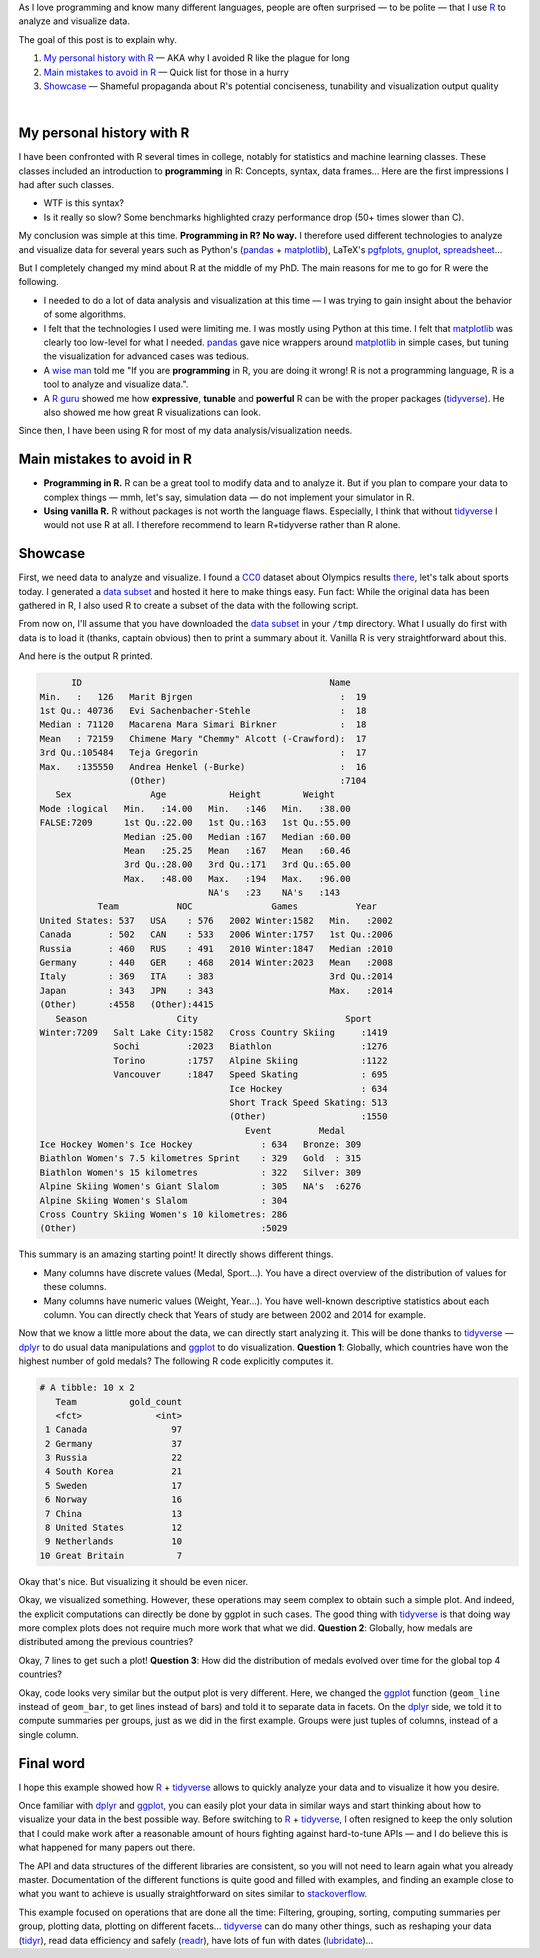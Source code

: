 .. title: Why I use R — and why you should
.. slug: why-r
.. date: 2019-03-13 02:53:24 UTC+01:00
.. tags: R, data analysis, data visualization, research
.. category:
.. link:
.. description:
.. type: text

As I love programming and know many different languages,
people are often surprised — to be polite — that I use R_ to analyze and visualize data.

The goal of this post is to explain why.

1. `My personal history with R`_ — AKA why I avoided R like the plague for long
2. `Main mistakes to avoid in R`_ — Quick list for those in a hurry
3. `Showcase`_ — Shameful propaganda about R's potential conciseness, tunability and visualization output quality

|

My personal history with R
==========================

I have been confronted with R several times in college,
notably for statistics and machine learning classes.
These classes included an introduction to **programming** in R:
Concepts, syntax, data frames...
Here are the first impressions I had after such classes.

- WTF is this syntax?
- Is it really so slow? Some benchmarks highlighted crazy performance drop (50+ times slower than C).

My conclusion was simple at this time. **Programming in R? No way.**
I therefore used different technologies to analyze and visualize data for several years
such as Python's (pandas_ + matplotlib_), LaTeX's pgfplots_, gnuplot_, spreadsheet_...

But I completely changed my mind about R at the middle of my PhD.
The main reasons for me to go for R were the following.

- I needed to do a lot of data analysis and visualization at this time —
  I was trying to gain insight about the behavior of some algorithms.
- I felt that the technologies I used were limiting me.
  I was mostly using Python at this time.
  I felt that matplotlib_ was clearly too low-level for what I needed.
  pandas_ gave nice wrappers around matplotlib_ in simple cases,
  but tuning the visualization for advanced cases was tedious.
- A `wise man`_ told me
  "If you are **programming** in R, you are doing it wrong!
  R is not a programming language, R is a tool to analyze and visualize data.".
- A `R guru`_ showed me how **expressive**, **tunable** and **powerful**
  R can be with the proper packages (tidyverse_).
  He also showed me how great R visualizations can look.

Since then, I have been using R for most of my data analysis/visualization needs.

.. _main_mistakes_in_R:

Main mistakes to avoid in R
===========================

- **Programming in R.**
  R can be a great tool to modify data and to analyze it.
  But if you plan to compare your data to complex things —
  mmh, let's say, simulation data — do not implement your simulator in R.
- **Using vanilla R.**
  R without packages is not worth the language flaws.
  Especially, I think that without tidyverse_ I would not use R at all.
  I therefore recommend to learn R+tidyverse rather than R alone.

.. _R_showcase:

Showcase
========

First, we need data to analyze and visualize.
I found a CC0_ dataset about Olympics results `there <https://www.kaggle.com/heesoo37/120-years-of-olympic-history-athletes-and-results>`_,
let's talk about sports today.
I generated a `data subset </2019-03-why-r/athlete_events_subset.csv.gz>`__ and hosted it here to make things easy.
Fun fact: While the original data has been gathered in R,
I also used R to create a subset of the data with the following script.

.. listing:: generate-data-subset.R R
   :start-line: 21

From now on, I'll assume that you have downloaded the
`data subset </2019-03-why-r/athlete_events_subset.csv.gz>`__
in your ``/tmp`` directory.
What I usually do first with data is to load it (thanks, captain obvious) then
to print a summary about it. Vanilla R is very straightforward about this.

.. listing:: analyze-data.R R
   :start-line: 10
   :end-line: 12

And here is the output R printed.

.. code::

         ID                                               Name
   Min.   :   126   Marit Bjrgen                            :  19
   1st Qu.: 40736   Evi Sachenbacher-Stehle                 :  18
   Median : 71120   Macarena Mara Simari Birkner            :  18
   Mean   : 72159   Chimene Mary "Chemmy" Alcott (-Crawford):  17
   3rd Qu.:105484   Teja Gregorin                           :  17
   Max.   :135550   Andrea Henkel (-Burke)                  :  16
                    (Other)                                 :7104
      Sex               Age            Height        Weight
   Mode :logical   Min.   :14.00   Min.   :146   Min.   :38.00
   FALSE:7209      1st Qu.:22.00   1st Qu.:163   1st Qu.:55.00
                   Median :25.00   Median :167   Median :60.00
                   Mean   :25.25   Mean   :167   Mean   :60.46
                   3rd Qu.:28.00   3rd Qu.:171   3rd Qu.:65.00
                   Max.   :48.00   Max.   :194   Max.   :96.00
                                   NA's   :23    NA's   :143
              Team           NOC               Games           Year
   United States: 537   USA    : 576   2002 Winter:1582   Min.   :2002
   Canada       : 502   CAN    : 533   2006 Winter:1757   1st Qu.:2006
   Russia       : 460   RUS    : 491   2010 Winter:1847   Median :2010
   Germany      : 440   GER    : 468   2014 Winter:2023   Mean   :2008
   Italy        : 369   ITA    : 383                      3rd Qu.:2014
   Japan        : 343   JPN    : 343                      Max.   :2014
   (Other)      :4558   (Other):4415
      Season                 City                            Sport
   Winter:7209   Salt Lake City:1582   Cross Country Skiing     :1419
                 Sochi         :2023   Biathlon                 :1276
                 Torino        :1757   Alpine Skiing            :1122
                 Vancouver     :1847   Speed Skating            : 695
                                       Ice Hockey               : 634
                                       Short Track Speed Skating: 513
                                       (Other)                  :1550
                                          Event         Medal
   Ice Hockey Women's Ice Hockey             : 634   Bronze: 309
   Biathlon Women's 7.5 kilometres Sprint    : 329   Gold  : 315
   Biathlon Women's 15 kilometres            : 322   Silver: 309
   Alpine Skiing Women's Giant Slalom        : 305   NA's  :6276
   Alpine Skiing Women's Slalom              : 304
   Cross Country Skiing Women's 10 kilometres: 286
   (Other)                                   :5029

This summary is an amazing starting point! It directly shows different things.

- Many columns have discrete values (Medal, Sport...).
  You have a direct overview of the distribution of values for these columns.
- Many columns have numeric values (Weight, Year...).
  You have well-known descriptive statistics about each column.
  You can directly check that Years of study are between 2002 and 2014 for example.

Now that we know a little more about the data, we can directly start analyzing it.
This will be done thanks to tidyverse_ — dplyr_ to do usual data manipulations
and ggplot_ to do visualization.
**Question 1**: Globally, which countries have won the highest number of gold medals?
The following R code explicitly computes it.

.. listing:: analyze-data.R R
   :start-line: 13
   :end-line: 24

.. code::

   # A tibble: 10 x 2
      Team          gold_count
      <fct>              <int>
    1 Canada                97
    2 Germany               37
    3 Russia                22
    4 South Korea           21
    5 Sweden                17
    6 Norway                16
    7 China                 13
    8 United States         12
    9 Netherlands           10
   10 Great Britain          7

Okay that's nice. But visualizing it should be even nicer.

.. listing:: analyze-data.R R
   :start-line: 25
   :end-line: 30

.. image:: /2019-03-why-r/top-gold-countries-bc.png

Okay, we visualized something.
However, these operations may seem complex to obtain such a simple plot.
And indeed, the explicit computations can directly be done by ggplot in such cases.
The good thing with tidyverse_ is that doing way more complex plots does not require much more work
that what we did.
**Question 2**: Globally, how medals are distributed among the previous countries?

.. listing:: analyze-data.R R
   :start-line: 31
   :end-line: 39

.. image:: /2019-03-why-r/top-medal-distribution.png

Okay, 7 lines to get such a plot!
**Question 3**: How did the distribution of medals evolved over time for the global top 4 countries?

.. listing:: analyze-data.R R
   :start-line: 40
   :end-line: 51

.. image:: /2019-03-why-r/top-medals-over-time.png

Okay, code looks very similar but the output plot is very different.
Here, we changed the ggplot_ function
(``geom_line`` instead of ``geom_bar``, to get lines instead of bars) and told it to separate data in facets.
On the dplyr_ side, we told it to compute summaries per groups, just as we did in the first example.
Groups were just tuples of columns, instead of a single column.

Final word
==========

I hope this example showed how R_ + tidyverse_ allows to quickly analyze your
data and to visualize it how you desire.

Once familiar with dplyr_ and ggplot_, you can easily plot your data in similar
ways and start thinking about how to visualize your data in the best possible way.
Before switching to R_ + tidyverse_, I often resigned to keep the only solution
that I could make work after a reasonable amount of hours fighting against
hard-to-tune APIs — and I do believe this is what happened for many papers out there.

The API and data structures of the different libraries are consistent,
so you will not need to learn again what you already master.
Documentation of the different functions is quite good and filled with examples,
and finding an example close to what you want to achieve is usually straightforward
on sites similar to stackoverflow_.

This example focused on operations that are done all the time:
Filtering, grouping, sorting, computing summaries per group, plotting data,
plotting on different facets... tidyverse_ can do many other things,
such as reshaping your data (tidyr_), read data efficiency and safely
(readr_), have lots of fun with dates (lubridate_)...

.. _R: https://en.wikipedia.org/wiki/R_(programming_language)
.. _pgfplots: http://pgfplots.sourceforge.net/
.. _spreadsheet: https://www.libreoffice.org/discover/calc/
.. _gnuplot: http://www.gnuplot.info/
.. _matplotlib: https://matplotlib.org/
.. _pandas: https://pandas.pydata.org/
.. _wise man: http://mescal.imag.fr/membres/arnaud.legrand/
.. _R guru: http://www.inf.ufrgs.br/~schnorr/
.. _tidyverse: https://www.tidyverse.org/
.. _CC0: https://creativecommons.org/publicdomain/zero/1.0/
.. _ggplot: https://ggplot2.tidyverse.org/reference/ggplot.html
.. _dplyr: https://dplyr.tidyverse.org/reference/index.html
.. _tidyr: https://tidyr.tidyverse.org/
.. _readr: https://readr.tidyverse.org/
.. _lubridate: https://lubridate.tidyverse.org/
.. _stackoverflow: https://stackoverflow.com/
